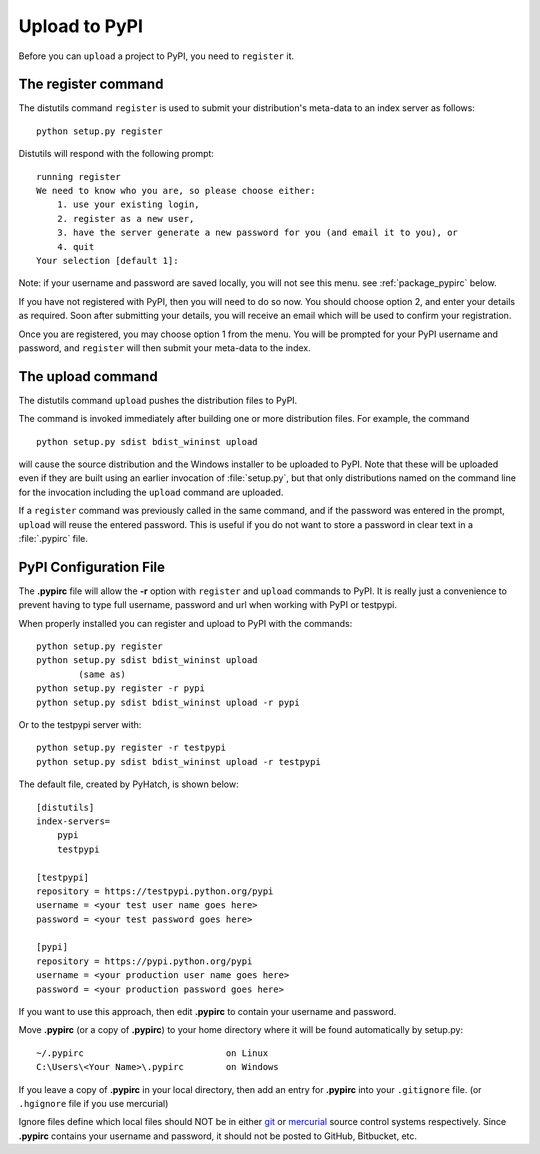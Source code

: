 .. pypirc

.. _internal_pypirc:

Upload to PyPI
==============

Before you can ``upload`` a project to PyPI, you need to ``register`` it.

The register command
--------------------

The distutils command ``register`` is used to submit your distribution's
meta-data to an index server as follows::

    python setup.py register

Distutils will respond with the following prompt::

    running register
    We need to know who you are, so please choose either:
        1. use your existing login,
        2. register as a new user,
        3. have the server generate a new password for you (and email it to you), or
        4. quit
    Your selection [default 1]:

Note: if your username and password are saved locally, you will not see this
menu.  see :ref:`package_pypirc` below.

If you have not registered with PyPI, then you will need to do so now. You
should choose option 2, and enter your details as required. Soon after
submitting your details, you will receive an email which will be used to confirm
your registration.

Once you are registered, you may choose option 1 from the menu. You will be
prompted for your PyPI username and password, and ``register`` will then
submit your meta-data to the index.



.. _package-upload:

The upload command
------------------

The distutils command ``upload`` pushes the distribution files to PyPI.

The command is invoked immediately after building one or more distribution
files.  For example, the command ::

    python setup.py sdist bdist_wininst upload

will cause the source distribution and the Windows installer to be uploaded to
PyPI.  Note that these will be uploaded even if they are built using an earlier
invocation of :file:`setup.py`, but that only distributions named on the command
line for the invocation including the ``upload`` command are uploaded.

If a ``register`` command was previously called in the same command,
and if the password was entered in the prompt, ``upload`` will reuse the
entered password.  This is useful if you do not want to store a password in
clear text in a :file:`.pypirc` file.

.. _package_pypirc:

PyPI Configuration File
-----------------------

The **.pypirc** file will allow the **-r** option with ``register`` and ``upload`` commands to PyPI. It is really just a convenience to prevent having to type full username, password and url when working with PyPI or testpypi.

When properly installed you can register and upload to PyPI with the commands::

    python setup.py register
    python setup.py sdist bdist_wininst upload
            (same as)
    python setup.py register -r pypi
    python setup.py sdist bdist_wininst upload -r pypi
    
Or to the testpypi server with::
            
    python setup.py register -r testpypi
    python setup.py sdist bdist_wininst upload -r testpypi

The default file, created by PyHatch, is shown below::

    [distutils]
    index-servers=
        pypi
        testpypi

    [testpypi]
    repository = https://testpypi.python.org/pypi
    username = <your test user name goes here>
    password = <your test password goes here>

    [pypi]
    repository = https://pypi.python.org/pypi
    username = <your production user name goes here>
    password = <your production password goes here>

If you want to use this approach, then edit **.pypirc** to contain your username and password.

Move **.pypirc** (or a copy of **.pypirc**) to your home directory where it will be found automatically by setup.py::

    ~/.pypirc                           on Linux
    C:\Users\<Your Name>\.pypirc        on Windows


If you leave a copy of **.pypirc** in your local directory, then add an entry for **.pypirc** into your ``.gitignore`` file. (or ``.hgignore`` file if you use mercurial)

Ignore files define which local files should NOT be in either `git <http://www.git-scm.com/>`_ or `mercurial <https://mercurial.selenic.com/>`_ source control systems respectively. Since **.pypirc** contains your username and password, it should not be posted to GitHub, Bitbucket, etc.


